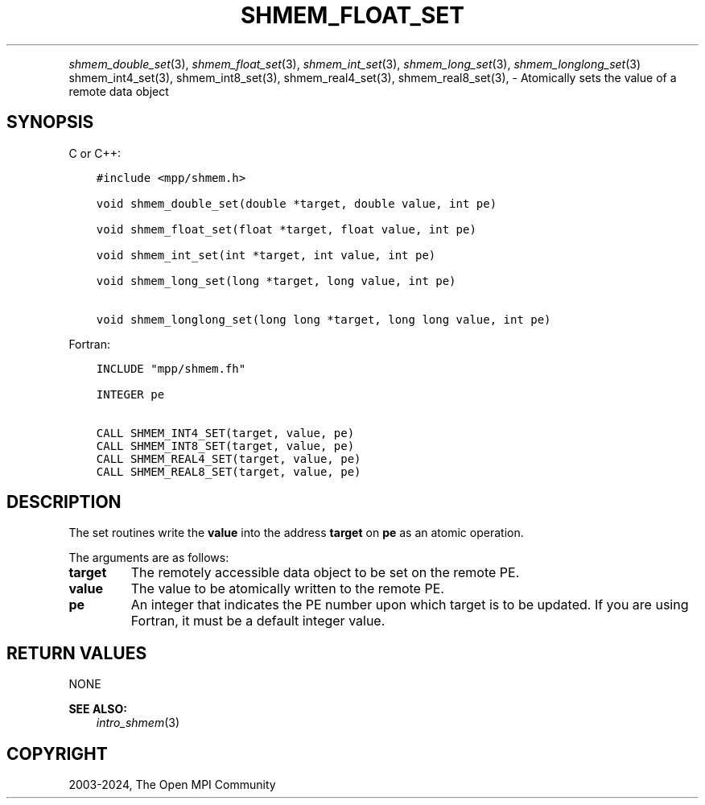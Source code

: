 .\" Man page generated from reStructuredText.
.
.TH "SHMEM_FLOAT_SET" "3" "Nov 15, 2024" "" "Open MPI"
.
.nr rst2man-indent-level 0
.
.de1 rstReportMargin
\\$1 \\n[an-margin]
level \\n[rst2man-indent-level]
level margin: \\n[rst2man-indent\\n[rst2man-indent-level]]
-
\\n[rst2man-indent0]
\\n[rst2man-indent1]
\\n[rst2man-indent2]
..
.de1 INDENT
.\" .rstReportMargin pre:
. RS \\$1
. nr rst2man-indent\\n[rst2man-indent-level] \\n[an-margin]
. nr rst2man-indent-level +1
.\" .rstReportMargin post:
..
.de UNINDENT
. RE
.\" indent \\n[an-margin]
.\" old: \\n[rst2man-indent\\n[rst2man-indent-level]]
.nr rst2man-indent-level -1
.\" new: \\n[rst2man-indent\\n[rst2man-indent-level]]
.in \\n[rst2man-indent\\n[rst2man-indent-level]]u
..
.INDENT 0.0
.INDENT 3.5
.UNINDENT
.UNINDENT
.sp
\fI\%shmem_double_set\fP(3), \fI\%shmem_float_set\fP(3), \fI\%shmem_int_set\fP(3),
\fI\%shmem_long_set\fP(3), \fI\%shmem_longlong_set\fP(3) shmem_int4_set(3),
shmem_int8_set(3), shmem_real4_set(3), shmem_real8_set(3), \-
Atomically sets the value of a remote data object
.SH SYNOPSIS
.sp
C or C++:
.INDENT 0.0
.INDENT 3.5
.sp
.nf
.ft C
#include <mpp/shmem.h>

void shmem_double_set(double *target, double value, int pe)

void shmem_float_set(float *target, float value, int pe)

void shmem_int_set(int *target, int value, int pe)

void shmem_long_set(long *target, long value, int pe)

void shmem_longlong_set(long long *target, long long value, int pe)
.ft P
.fi
.UNINDENT
.UNINDENT
.sp
Fortran:
.INDENT 0.0
.INDENT 3.5
.sp
.nf
.ft C
INCLUDE "mpp/shmem.fh"

INTEGER pe

CALL SHMEM_INT4_SET(target, value, pe)
CALL SHMEM_INT8_SET(target, value, pe)
CALL SHMEM_REAL4_SET(target, value, pe)
CALL SHMEM_REAL8_SET(target, value, pe)
.ft P
.fi
.UNINDENT
.UNINDENT
.SH DESCRIPTION
.sp
The set routines write the \fBvalue\fP into the address \fBtarget\fP on
\fBpe\fP as an atomic operation.
.sp
The arguments are as follows:
.INDENT 0.0
.TP
.B target
The remotely accessible data object to be set on the remote PE.
.TP
.B value
The value to be atomically written to the remote PE.
.TP
.B pe
An integer that indicates the PE number upon which target is to be
updated. If you are using Fortran, it must be a default integer
value.
.UNINDENT
.SH RETURN VALUES
.sp
NONE
.sp
\fBSEE ALSO:\fP
.INDENT 0.0
.INDENT 3.5
\fIintro_shmem\fP(3)
.UNINDENT
.UNINDENT
.SH COPYRIGHT
2003-2024, The Open MPI Community
.\" Generated by docutils manpage writer.
.
